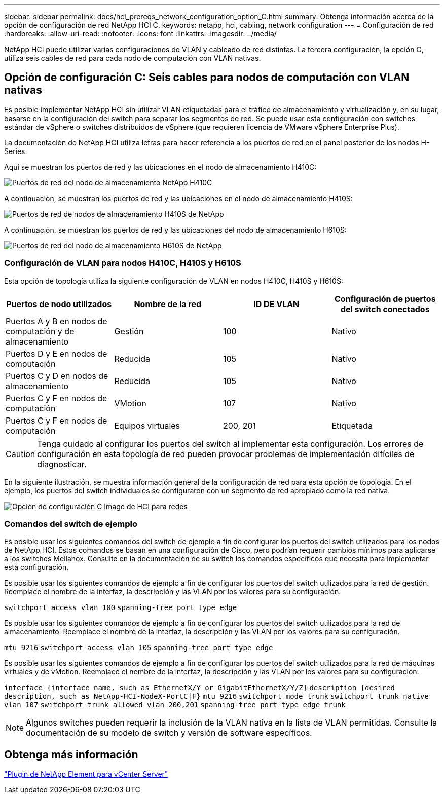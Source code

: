 ---
sidebar: sidebar 
permalink: docs/hci_prereqs_network_configuration_option_C.html 
summary: Obtenga información acerca de la opción de configuración de red NetApp HCI C. 
keywords: netapp, hci, cabling, network configuration 
---
= Configuración de red
:hardbreaks:
:allow-uri-read: 
:nofooter: 
:icons: font
:linkattrs: 
:imagesdir: ../media/


[role="lead"]
NetApp HCI puede utilizar varias configuraciones de VLAN y cableado de red distintas. La tercera configuración, la opción C, utiliza seis cables de red para cada nodo de computación con VLAN nativas.



== Opción de configuración C: Seis cables para nodos de computación con VLAN nativas

Es posible implementar NetApp HCI sin utilizar VLAN etiquetadas para el tráfico de almacenamiento y virtualización y, en su lugar, basarse en la configuración del switch para separar los segmentos de red. Se puede usar esta configuración con switches estándar de vSphere o switches distribuidos de vSphere (que requieren licencia de VMware vSphere Enterprise Plus).

La documentación de NetApp HCI utiliza letras para hacer referencia a los puertos de red en el panel posterior de los nodos H-Series.

Aquí se muestran los puertos de red y las ubicaciones en el nodo de almacenamiento H410C:

[#H35700E_H410C]
image::HCI_ISI_compute_6cable.png[Puertos de red del nodo de almacenamiento NetApp H410C]

A continuación, se muestran los puertos de red y las ubicaciones en el nodo de almacenamiento H410S:

[#H410S]
image::HCI_ISI_storage_cabling.png[Puertos de red de nodos de almacenamiento H410S de NetApp]

A continuación, se muestran los puertos de red y las ubicaciones del nodo de almacenamiento H610S:

[#H610S]
image::H610S_back_panel_ports.png[Puertos de red del nodo de almacenamiento H610S de NetApp]



=== Configuración de VLAN para nodos H410C, H410S y H610S

Esta opción de topología utiliza la siguiente configuración de VLAN en nodos H410C, H410S y H610S:

|===
| Puertos de nodo utilizados | Nombre de la red | ID DE VLAN | Configuración de puertos del switch conectados 


| Puertos A y B en nodos de computación y de almacenamiento | Gestión | 100 | Nativo 


| Puertos D y E en nodos de computación | Reducida | 105 | Nativo 


| Puertos C y D en nodos de almacenamiento | Reducida | 105 | Nativo 


| Puertos C y F en nodos de computación | VMotion | 107 | Nativo 


| Puertos C y F en nodos de computación | Equipos virtuales | 200, 201 | Etiquetada 
|===

CAUTION: Tenga cuidado al configurar los puertos del switch al implementar esta configuración. Los errores de configuración en esta topología de red pueden provocar problemas de implementación difíciles de diagnosticar.

En la siguiente ilustración, se muestra información general de la configuración de red para esta opción de topología. En el ejemplo, los puertos del switch individuales se configuraron con un segmento de red apropiado como la red nativa.

image::hci_networking_config_scenario_2.png[Opción de configuración C Image de HCI para redes]



=== Comandos del switch de ejemplo

Es posible usar los siguientes comandos del switch de ejemplo a fin de configurar los puertos del switch utilizados para los nodos de NetApp HCI. Estos comandos se basan en una configuración de Cisco, pero podrían requerir cambios mínimos para aplicarse a los switches Mellanox. Consulte en la documentación de su switch los comandos específicos que necesita para implementar esta configuración.

Es posible usar los siguientes comandos de ejemplo a fin de configurar los puertos del switch utilizados para la red de gestión. Reemplace el nombre de la interfaz, la descripción y las VLAN por los valores para su configuración.


`switchport access vlan 100`
`spanning-tree port type edge`

Es posible usar los siguientes comandos de ejemplo a fin de configurar los puertos del switch utilizados para la red de almacenamiento. Reemplace el nombre de la interfaz, la descripción y las VLAN por los valores para su configuración.


`mtu 9216`
`switchport access vlan 105`
`spanning-tree port type edge`

Es posible usar los siguientes comandos de ejemplo a fin de configurar los puertos del switch utilizados para la red de máquinas virtuales y de vMotion. Reemplace el nombre de la interfaz, la descripción y las VLAN por los valores para su configuración.

`interface {interface name, such as EthernetX/Y or GigabitEthernetX/Y/Z}`
`description {desired description, such as NetApp-HCI-NodeX-PortC|F}`
`mtu 9216`
`switchport mode trunk`
`switchport trunk native vlan 107`
`switchport trunk allowed vlan 200,201`
`spanning-tree port type edge trunk`


NOTE: Algunos switches pueden requerir la inclusión de la VLAN nativa en la lista de VLAN permitidas. Consulte la documentación de su modelo de switch y versión de software específicos.



== Obtenga más información

https://docs.netapp.com/us-en/vcp/index.html["Plugin de NetApp Element para vCenter Server"^]
